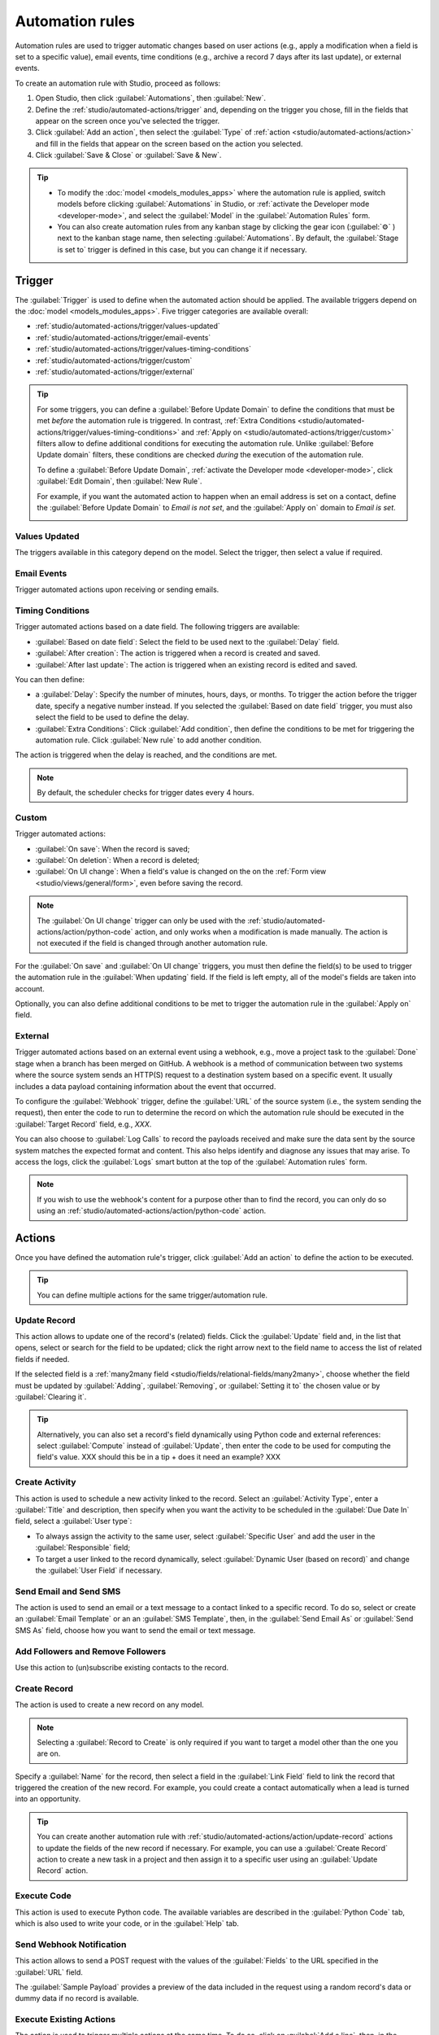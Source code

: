 ================
Automation rules
================

Automation rules are used to trigger automatic changes based on user actions (e.g., apply a
modification when a field is set to a specific value), email events, time conditions (e.g., archive
a record 7 days after its last update), or external events.

To create an automation rule with Studio, proceed as follows:

#. Open Studio, then click :guilabel:`Automations`, then :guilabel:`New`.
#. Define the :ref:`studio/automated-actions/trigger` and, depending on the trigger you chose, fill
   in the fields that appear on the screen once you've selected the trigger.
#. Click :guilabel:`Add an action`, then select the :guilabel:`Type` of
   :ref:`action <studio/automated-actions/action>` and fill in the fields that appear on the screen
   based on the action you selected.
#. Click :guilabel:`Save & Close` or :guilabel:`Save & New`.

.. example::

   .. image:: automated_actions/automated-action-ex.png
      :alt: Example of an automated action on the Subscription model

.. tip::
   - To modify the :doc:`model <models_modules_apps>` where the automation rule is applied, switch
     models before clicking :guilabel:`Automations` in Studio, or :ref:`activate the Developer mode
     <developer-mode>`, and select the :guilabel:`Model` in the :guilabel:`Automation Rules` form.
   - You can also create automation rules from any kanban stage by clicking the gear icon
     (:guilabel:`⚙` ) next to the kanban stage name, then selecting :guilabel:`Automations`. By
     default, the :guilabel:`Stage is set to` trigger is defined in this case, but you can change it
     if necessary.

.. _studio/automated-actions/trigger:

Trigger
=======

The :guilabel:`Trigger` is used to define when the automated action should be applied. The available
triggers depend on the :doc:`model <models_modules_apps>`. Five trigger categories are available
overall:

- :ref:`studio/automated-actions/trigger/values-updated`
- :ref:`studio/automated-actions/trigger/email-events`
- :ref:`studio/automated-actions/trigger/values-timing-conditions`
- :ref:`studio/automated-actions/trigger/custom`
- :ref:`studio/automated-actions/trigger/external`

.. tip::
   For some triggers, you can define a :guilabel:`Before Update Domain` to define the conditions
   that must be met *before* the automation rule is triggered. In contrast,
   :ref:`Extra Conditions <studio/automated-actions/trigger/values-timing-conditions>`
   and :ref:`Apply on <studio/automated-actions/trigger/custom>` filters allow to define additional
   conditions for executing the automation rule. Unlike :guilabel:`Before Update domain` filters,
   these conditions are checked *during* the execution of the automation rule.

   To define a :guilabel:`Before Update Domain`, :ref:`activate the Developer mode
   <developer-mode>`, click :guilabel:`Edit Domain`, then :guilabel:`New Rule`.

   For example, if you want the automated action to happen when an email address is set on a
   contact, define the :guilabel:`Before Update Domain` to `Email is not set`, and the
   :guilabel:`Apply on` domain to `Email is set`.

   .. image:: automated_actions/before-update-domain-ex.png
      :alt: Example of a trigger with a Before Update Domain

.. _studio/automated-actions/trigger/values-updated:

Values Updated
--------------

The triggers available in this category depend on the model. Select the trigger, then select a value
if required.

.. image:: automated_actions/values-updated-ex.png
   :alt: Example of a Values Updated trigger

.. _studio/automated-actions/trigger/email-events:

Email Events
------------

Trigger automated actions upon receiving or sending emails.

.. _studio/automated-actions/trigger/values-timing-conditions:

Timing Conditions
-----------------

Trigger automated actions based on a date field. The following triggers are available:

- :guilabel:`Based on date field`: Select the field to be used next to the :guilabel:`Delay` field.
- :guilabel:`After creation`: The action is triggered when a record is created and saved.
- :guilabel:`After last update`: The action is triggered when an existing record is edited and
  saved.

You can then define:

- a :guilabel:`Delay`: Specify the number of minutes, hours, days, or months. To trigger the action
  before the trigger date, specify a negative number instead.
  If you selected the :guilabel:`Based on date field` trigger, you must also select the field to be
  used to define the delay.
- :guilabel:`Extra Conditions`: Click :guilabel:`Add condition`, then define the conditions to be
  met for triggering the automation rule. Click :guilabel:`New rule` to add another condition.

The action is triggered when the delay is reached, and the conditions are met.

.. note::
   By default, the scheduler checks for trigger dates every 4 hours.

.. example::
   If you want to send a reminder email 30 minutes before the start of a calendar event, select the
   :guilabel:`Start (Calendar Event)` under :guilabel:`Trigger Date` and set the :guilabel:`Delay`
   to **-30** :guilabel:`Minutes`.

   .. image:: automated_actions/timing-conditions-trigger.png
      :alt: Example of a Based on date field trigger

.. _studio/automated-actions/trigger/custom:

Custom
------

Trigger automated actions:

- :guilabel:`On save`: When the record is saved;
- :guilabel:`On deletion`: When a record is deleted;
- :guilabel:`On UI change`: When a field's value is changed on the on the :ref:`Form view
  <studio/views/general/form>`, even before saving the record.

.. note::
   The :guilabel:`On UI change` trigger can only be used with the
   :ref:`studio/automated-actions/action/python-code` action, and only works when a modification is
   made manually. The action is not executed if the field is changed through another automation
   rule.

For the :guilabel:`On save` and :guilabel:`On UI change` triggers, you must then define the field(s)
to be used to trigger the automation rule in the :guilabel:`When updating` field. If the field
is left empty, all of the model's fields are taken into account.

Optionally, you can also define additional conditions to be met to trigger the automation rule
in the :guilabel:`Apply on` field.

.. _studio/automated-actions/trigger/external:

External
--------

Trigger automated actions based on an external event using a webhook, e.g., move a project task to
the :guilabel:`Done` stage when a branch has been merged on GitHub. A webhook is a method of
communication between two systems where the source system sends an HTTP(S) request to a destination
system based on a specific event. It usually includes a data payload containing information about
the event that occurred.

To configure the :guilabel:`Webhook` trigger, define the :guilabel:`URL` of the source system
(i.e., the system sending the request), then enter the code to run to determine the record on which
the automation rule should be executed in the :guilabel:`Target Record` field, e.g., `XXX`.

You can also choose to :guilabel:`Log Calls` to record the payloads received and make sure the data
sent by the source system matches the expected format and content. This also helps identify
and diagnose any issues that may arise. To access the logs, click the :guilabel:`Logs` smart
button at the top of the :guilabel:`Automation rules` form.

.. note::
   If you wish to use the webhook's content for a purpose other than to find the record, you can
   only do so using an :ref:`studio/automated-actions/action/python-code` action.

.. _studio/automated-actions/action:

Actions
=======

Once you have defined the automation rule's trigger, click :guilabel:`Add an action` to define the
action to be executed.

.. tip::
   You can define multiple actions for the same trigger/automation rule.

.. _studio/automated-actions/action/update-record:

Update Record
-------------

This action allows to update one of the record's (related) fields. Click the :guilabel:`Update`
field and, in the list that opens, select or search for the field to be updated; click the right
arrow next to the field name to access the list of related fields if needed.

If the selected field is a :ref:`many2many field <studio/fields/relational-fields/many2many>`,
choose whether the field must be updated by :guilabel:`Adding`, :guilabel:`Removing`, or
:guilabel:`Setting it to` the chosen value or by :guilabel:`Clearing it`.

.. example::
   If you want the automated action to remove a tag from the customer record, set the
   :guilabel:`Update` field to :guilabel:`Customer > Tags`, select :guilabel:`By Removing`, then
   select the tag.

   .. image:: automated_actions/update-record-ex.png
      :alt: Example of an Update Record action

.. tip::
   Alternatively, you can also set a record's field dynamically using Python code and external
   references: select :guilabel:`Compute` instead of :guilabel:`Update`, then enter the code to be
   used for computing the field's value.
   XXX should this be in a tip + does it need an example? XXX

Create Activity
---------------

This action is used to schedule a new activity linked to the record. Select an :guilabel:`Activity
Type`, enter a :guilabel:`Title` and description, then specify when you want the activity to be
scheduled in the :guilabel:`Due Date In` field, select a :guilabel:`User type`:

- To always assign the activity to the same user, select :guilabel:`Specific User` and add the user
  in the :guilabel:`Responsible` field;
- To target a user linked to the record dynamically, select :guilabel:`Dynamic User (based on
  record)` and change the :guilabel:`User Field` if necessary.

.. example::
   After a lead is turned into an opportunity, you want your automated action to set up a call for
   the user responsible for the lead. To do so, set the :guilabel:`Activity Type` to
   :guilabel:`Call` and the :guilabel:`Activity User Type` to :guilabel:`Dynamic User (based on
   record)`.

   .. image:: automated_actions/create-activity-ex.png
      :alt: Example of a Create Activity action

Send Email and Send SMS
-----------------------

The action is used to send an email or a text message to a contact linked to a specific record. To
do so, select or create an :guilabel:`Email Template` or an an :guilabel:`SMS Template`, then, in
the :guilabel:`Send Email As` or :guilabel:`Send SMS As` field, choose how you want to send the
email or text message.

.. _studio/automated-actions/action/add-followers:

Add Followers and Remove Followers
----------------------------------

Use this action to (un)subscribe existing contacts to the record.

Create Record
-------------

The action is used to create a new record on any model.

.. note::
   Selecting a :guilabel:`Record to Create` is only required if you want to target a model other
   than the one you are on.

Specify a :guilabel:`Name` for the record, then select a field in the :guilabel:`Link Field` field
to link the record that triggered the creation of the new record. For example, you could create a
contact automatically when a lead is turned into an opportunity.

.. tip::
   You can create another automation rule with :ref:`studio/automated-actions/action/update-record`
   actions to update the fields of the new record if necessary. For example, you can use a
   :guilabel:`Create Record` action to create a new task in a project and then assign it to a
   specific user using an :guilabel:`Update Record` action.

.. _studio/automated-actions/action/python-code:

Execute Code
------------

This action is used to execute Python code. The available variables are described in the
:guilabel:`Python Code` tab, which is also used to write your code, or in the :guilabel:`Help` tab.

Send Webhook Notification
-------------------------

This action allows to send a POST request with the values of the :guilabel:`Fields` to the URL
specified in the :guilabel:`URL` field.

The :guilabel:`Sample Payload` provides a preview of the data included in the request using a random
record's data or dummy data if no record is available.

.. _studio/automated-actions/action/several-actions:

Execute Existing Actions
------------------------

The action is used to trigger multiple actions at the same time. To do so, click on :guilabel:`Add a
line`, then, in the :guilabel:`Add: Child Actions` pop-up, select an existing action or click
:guilabel:`New` to create a new one.
